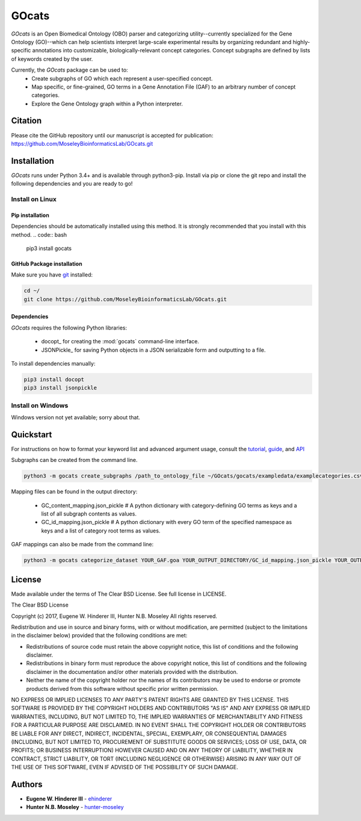 GOcats
======

.. image:: _static/images/GOcats_logo.png
   :width: 50%
   :align: center
   :target: http://gocats.readthedocs.io/

`GOcats` is an Open Biomedical Ontology (OBO) parser and categorizing utility--currently specialized for the Gene
Ontology (GO)--which can help scientists interpret large-scale experimental results by organizing redundant and highly-
specific annotations into customizable, biologically-relevant concept categories. Concept subgraphs are defined by lists
of keywords created by the user.

Currently, the `GOcats` package can be used to:
   * Create subgraphs of GO which each represent a user-specified concept.
   * Map specific, or fine-grained, GO terms in a Gene Annotation File (GAF) to an arbitrary number of concept
     categories.
   * Explore the Gene Ontology graph within a Python interpreter.

Citation
~~~~~~~~
Please cite the GitHub repository until our manuscript is accepted for publication: https://github.com/MoseleyBioinformaticsLab/GOcats.git

Installation
~~~~~~~~~~~~

`GOcats` runs under Python 3.4+ and is available through python3-pip. Install via pip or clone the git repo and install
the following dependencies and you are ready to go!

Install on Linux
----------------

Pip installation
................

Dependencies should be automatically installed using this method. It is strongly recommended that you install with this
method.
.. code:: bash

   pip3 install gocats

GitHub Package installation
...........................

Make sure you have git_ installed:

.. code:: bash

   cd ~/
   git clone https://github.com/MoseleyBioinformaticsLab/GOcats.git

Dependencies
............

`GOcats` requires the following Python libraries:

   * docopt_ for creating the :mod:`gocats` command-line interface.
   * JSONPickle_ for saving Python objects in a JSON serializable form and outputting to a file.

To install dependencies manually:

.. code:: bash

   pip3 install docopt
   pip3 install jsonpickle

Install on Windows
------------------
Windows version not yet available; sorry about that.

Quickstart
~~~~~~~~~~

For instructions on how to format your keyword list and advanced argument usage, consult the `tutorial <doc/tutorial.rst>`_, `guide <doc/guide.rst>`_, and `API <doc/api.rst>`_

Subgraphs can be created from the command line.

.. code:: bash

   python3 -m gocats create_subgraphs /path_to_ontology_file ~/GOcats/gocats/exampledata/examplecategories.csv ~/Output --supergraph_namespace=cellular_component --subgraph_namespace=cellular_component --output_termlist

Mapping files can be found in the output directory:

   - GC_content_mapping.json_pickle  # A python dictionary with category-defining GO terms as keys and a list of all subgraph contents as values.
   - GC_id_mapping.json_pickle  # A python dictionary with every GO term of the specified namespace as keys and a list of category root terms as values.

GAF mappings can also be made from the command line:

.. code:: bash

   python3 -m gocats categorize_dataset YOUR_GAF.goa YOUR_OUTPUT_DIRECTORY/GC_id_mapping.json_pickle YOUR_OUTPUT_DIRECTORY MAPPED_GAF_NAME.goa


License
~~~~~~~

Made available under the terms of The Clear BSD License. See full license in LICENSE.

The Clear BSD License

Copyright (c) 2017, Eugene W. Hinderer III, Hunter N.B. Moseley
All rights reserved.

Redistribution and use in source and binary forms, with or without
modification, are permitted (subject to the limitations in the disclaimer
below) provided that the following conditions are met:

* Redistributions of source code must retain the above copyright notice, this
  list of conditions and the following disclaimer.

* Redistributions in binary form must reproduce the above copyright notice,
  this list of conditions and the following disclaimer in the documentation
  and/or other materials provided with the distribution.

* Neither the name of the copyright holder nor the names of its contributors may be used
  to endorse or promote products derived from this software without specific
  prior written permission.

NO EXPRESS OR IMPLIED LICENSES TO ANY PARTY'S PATENT RIGHTS ARE GRANTED BY THIS
LICENSE. THIS SOFTWARE IS PROVIDED BY THE COPYRIGHT HOLDERS AND CONTRIBUTORS
"AS IS" AND ANY EXPRESS OR IMPLIED WARRANTIES, INCLUDING, BUT NOT LIMITED TO,
THE IMPLIED WARRANTIES OF MERCHANTABILITY AND FITNESS FOR A PARTICULAR PURPOSE
ARE DISCLAIMED. IN NO EVENT SHALL THE COPYRIGHT HOLDER OR CONTRIBUTORS BE
LIABLE FOR ANY DIRECT, INDIRECT, INCIDENTAL, SPECIAL, EXEMPLARY, OR
CONSEQUENTIAL DAMAGES (INCLUDING, BUT NOT LIMITED TO, PROCUREMENT OF SUBSTITUTE
GOODS OR SERVICES; LOSS OF USE, DATA, OR PROFITS; OR BUSINESS INTERRUPTION)
HOWEVER CAUSED AND ON ANY THEORY OF LIABILITY, WHETHER IN CONTRACT, STRICT
LIABILITY, OR TORT (INCLUDING NEGLIGENCE OR OTHERWISE) ARISING IN ANY WAY OUT
OF THE USE OF THIS SOFTWARE, EVEN IF ADVISED OF THE POSSIBILITY OF SUCH
DAMAGE.

Authors
~~~~~~~

* **Eugene W. Hinderer III** - ehinderer_
* **Hunter N.B. Moseley** - hunter-moseley_

.. _git: https://git-scm.com/book/en/v2/Getting-Started-Installing-Git/
.. _ehinderer: https://github.com/ehinderer
.. _hunter-moseley: https://github.com/hunter-moseley
